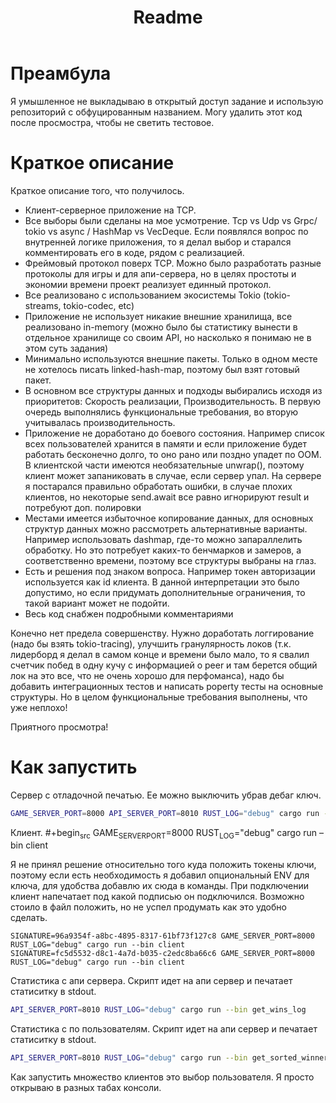 #+TITLE: Readme

* Преамбула
Я умышленное не выкладываю в открытый доступ задание и использую репозиторий с обфуцированным названием. Могу удалить этот код после просмостра, чтобы не светить тестовое.

* Краткое описание
Краткое описание того, что получилось.

- Клиент-серверное приложение на TCP.
- Все выборы были сделаны на мое усмотрение. Tcp vs Udp vs Grpc/ tokio vs async / HashMap vs VecDeque. Если появлялся вопрос по внутренней логике приложения, то я делал выбор и старался комментировать его в коде, рядом с реализацией.
- Фреймовый протокол поверх TCP. Можно было разработать разные протоколы для игры и для апи-сервера, но в целях простоты и экономии времени проект реализует единный протокол.
- Все реализовано с использованием экосистемы Tokio (tokio-streams, tokio-codec, etc)
- Приложение не использует никакие внешние хранилища, все реализовано in-memory (можно было бы статистику вынести в отдельное хранилище со своим API, но насколько я понимаю не в этом суть задания)
- Минимально используются внешние пакеты. Только в одном месте не хотелось писать linked-hash-map, поэтому был взят готовый пакет.
- В основном все структуры данных и подходы выбирались исходя из приоритетов: Скорость реализации, Производительность. В первую очередь выполнялись функциональные требования, во вторую учитывалась производительность.
- Приложение не доработано до боевого состояния. Например список всех пользователей хранится в памяти и если приложение будет работать бесконечно долго, то оно рано или поздно упадет по OOM. В клиентской части имеются необязательные unwrap(), поэтому клиент может запаниковать в случае, если сервер упал. На сервере я постарался правильно обработать ошибки, в случае плохих клиентов, но некоторые send.await все равно игнорируют result и потребуют доп. полировки
- Местами имеется избыточное копирование данных, для основных структур данных можно рассмотреть альтернативные варианты. Например использовать dashmap, где-то можно запараллелить обработку. Но это потребует каких-то бенчмарков и замеров, а соответственно времени, поэтому все структуры выбраны на глаз.
- Есть и решения под знаком вопроса. Например токен авторизации используется как id клиента. В данной интерпретации это было допустимо, но если придумать дополнительные ограничения, то такой вариант может не подойти.
- Весь код снабжен подробными комментариями

Конечно нет предела совершенству. Нужно доработать логгирование (надо бы взять tokio-tracing), улучшить гранулярность локов (т.к. лидерборд я делал в самом конце и времени было мало, то я свалил счетчик побед в одну кучу с информацией о peer и там берется общий лок на это все, что не очень хорошо для перфоманса), надо бы добавить интеграционных тестов и написать poperty тесты на основные структуры. Но в целом функциональные требования выполнены, что уже неплохо!

Приятного просмотра!

* Как запустить
Сервер с отладочной печатью. Ее можно выключить убрав дебаг ключ.
#+begin_src bash
GAME_SERVER_PORT=8000 API_SERVER_PORT=8010 RUST_LOG="debug" cargo run --bin server
#+end_src

Клиент. #+begin_src
GAME_SERVER_PORT=8000 RUST_LOG="debug" cargo run --bin client
#+end_src

Я не принял решение относительно того куда положить токены ключи, поэтому если есть необходимость я добавил опциональный ENV для ключа, для удобства добавлю их сюда в команды. При подключении клиент напечатает под какой подписью он подключился. Возможно стоило в файл положить, но не успел продумать как это удобно сделать.
#+begin_src
SIGNATURE=96a9354f-a8bc-4895-8317-61bf73f127c8 GAME_SERVER_PORT=8000 RUST_LOG="debug" cargo run --bin client
SIGNATURE=fc5d5532-d8c1-4a7d-b035-c2edc8ba66c6 GAME_SERVER_PORT=8000 RUST_LOG="debug" cargo run --bin client
#+end_src

Статистика с апи сервера. Скрипт идет на апи сервер и печатает статиситку в stdout.
#+begin_src bash
API_SERVER_PORT=8010 RUST_LOG="debug" cargo run --bin get_wins_log
#+end_src


Статистика с по пользователям. Скрипт идет на апи сервер и печатает статиситку в stdout.
#+begin_src bash
API_SERVER_PORT=8010 RUST_LOG="debug" cargo run --bin get_sorted_winners
#+end_src

Как запустить множество клиентов это выбор пользователя. Я просто открываю в разных табах консоли.
